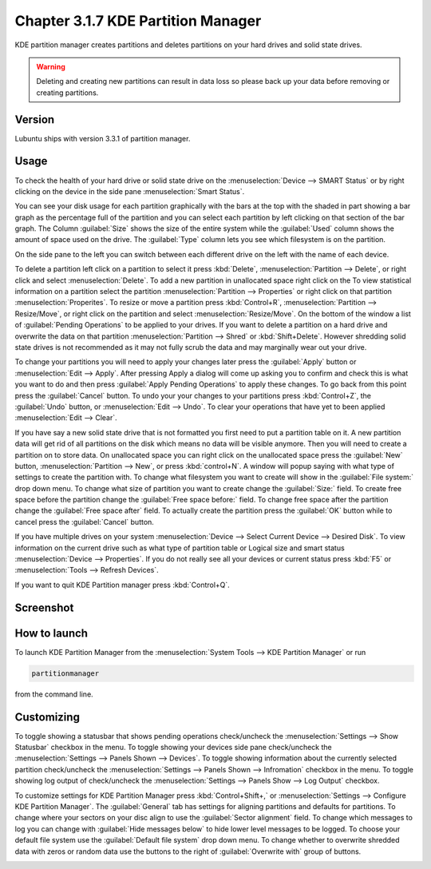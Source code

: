 Chapter 3.1.7 KDE Partition Manager
===================================

KDE partition manager creates partitions and deletes partitions on your hard drives and solid state drives.

.. warning::

 Deleting and creating new partitions can result in data loss so please back up your data before removing or creating partitions.

Version
-------
Lubuntu ships with version 3.3.1 of partition manager.

Usage
------

To check the health of your hard drive or solid state drive on the :menuselection:`Device --> SMART Status` or by right clicking on the device in the side pane :menuselection:`Smart Status`. 

You can see your disk usage for each partition graphically with the bars at the top with the shaded in part showing a bar graph as the percentage full of the partition and you can select each partition by left clicking on that section of the bar graph. The Column :guilabel:`Size` shows the size of the entire system while the :guilabel:`Used` column shows the amount of space used on the drive. The :guilabel:`Type` column lets you see which filesystem is on the partition.  

On the side pane to the left you can switch between each different drive on the left with the name of each device. 

To delete a partition left click on a partition to select it press :kbd:`Delete`, :menuselection:`Partition --> Delete`,  or right click and select :menuselection:`Delete`. To add a new partition in unallocated space right click on the   To view statistical information on a partition select the partition :menuselection:`Partition --> Properties`  or right click on that partition :menuselection:`Properites`. To resize or move a partition press :kbd:`Control+R`, :menuselection:`Partition --> Resize/Move`, or right click on the partition and select :menuselection:`Resize/Move`. On the bottom of the window a list of :guilabel:`Pending Operations` to be applied to your drives. If you want to delete a partition on a hard drive and overwrite the data on that partition :menuselection:`Partition --> Shred` or  :kbd:`Shift+Delete`. However shredding solid state drives is not recommended as it may not fully scrub the data and may marginally wear out your drive. 

To change your partitions you will need to apply your changes later press the :guilabel:`Apply` button or :menuselection:`Edit --> Apply`. After pressing Apply a dialog will come up asking you to confirm and check this is what you want to do and then press :guilabel:`Apply Pending Operations` to apply these changes. To go back from this point press the :guilabel:`Cancel` button. To undo your your changes to your partitions press :kbd:`Control+Z`, the :guilabel:`Undo` button, or :menuselection:`Edit --> Undo`. To clear your operations that have yet to been applied :menuselection:`Edit --> Clear`.

If you have say a new solid state drive that is not formatted you first need to put a partition table on it. A new partition data will get rid of all partitions on the disk which means no data will be visible anymore. Then you will need to create a partition on to store data. On unallocated space you can right click on the unallocated space press the :guilabel:`New` button, :menuselection:`Partition --> New`, or press :kbd:`control+N`. A window will popup saying with what type of settings to create the partition with. To change what filesystem you want to create will show in the :guilabel:`File system:` drop down menu. To change what size of partition you want to create change the :guilabel:`Size:` field. To create free space before the partition change the :guilabel:`Free space before:` field. To change free space after the partition change the :guilabel:`Free space after` field. To actually create the partition press the :guilabel:`OK` button while to cancel press the :guilabel:`Cancel` button.

If you have multiple drives on your system :menuselection:`Device --> Select Current Device --> Desired Disk`. To view information on the current drive such as what type of partition table or Logical size and smart status :menuselection:`Device --> Properties`. If you do not really see all your devices or current status press :kbd:`F5` or :menuselection:`Tools --> Refresh Devices`.

If you want to quit KDE Partition manager press :kbd:`Control+Q`.

Screenshot
-----------
.. image:: kde_partitionmanager.png

How to launch
-------------
To launch KDE Partition Manager from the :menuselection:`System Tools --> KDE Partition Manager` or run 

.. code:: 

   partitionmanager 
   
from the command line. 


Customizing
-----------
To toggle showing a statusbar that shows pending operations check/uncheck the :menuselection:`Settings --> Show Statusbar` checkbox in the menu. To toggle showing your devices side pane check/uncheck the :menuselection:`Settings --> Panels Shown --> Devices`. To toggle showing information about the currently selected partition check/uncheck the :menuselection:`Settings --> Panels Shown --> Infromation` checkbox in the menu.  To toggle showing log output of check/uncheck the :menuselection:`Settings --> Panels Show --> Log Output` checkbox. 

To customize settings for KDE Partition Manager press :kbd:`Control+Shift+,` or :menuselection:`Settings --> Configure KDE Partition Manager`. The :guilabel:`General` tab has settings for aligning partitions and defaults for partitions. To change where your sectors on your disc align to use the :guilabel:`Sector alignment` field. To change which messages to log you can change with :guilabel:`Hide messages below`  to hide lower level messages to be logged. To choose your default file system use the :guilabel:`Default file system` drop down menu. To change whether to overwrite shredded data with zeros or random data use the buttons to the right of :guilabel:`Overwrite with` group of buttons.

.. image::  kde-partition-pref.png

